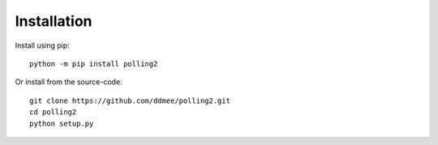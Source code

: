 Installation
============

Install using pip::

    python -m pip install polling2


Or install from the source-code::

    git clone https://github.com/ddmee/polling2.git
    cd polling2
    python setup.py
